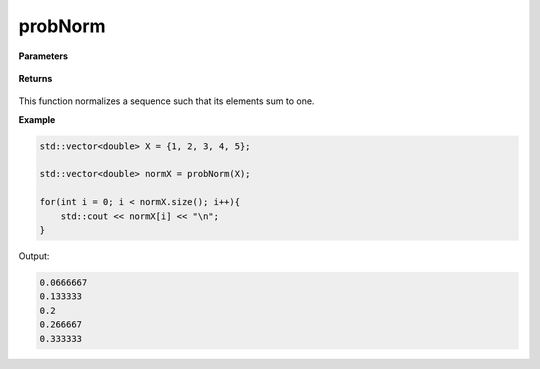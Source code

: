 
probNorm
=====

.. cpp:function:: constexpr std::vector<double> probNorm(const std::vector<double>& X){

   Normalizes a sequence.

**Parameters**

    .. cpp:var:: const std::vector<double>& X

        A real sequence.

**Returns**

    .. cpp:type:: std::vector<double>

        A real sequence.

This function normalizes a sequence such that its elements sum to one. 


**Example**

.. code-block:: cpp

    std::vector<double> X = {1, 2, 3, 4, 5};

    std::vector<double> normX = probNorm(X); 

    for(int i = 0; i < normX.size(); i++){
        std::cout << normX[i] << "\n";
    }

Output:

.. code-block:: cpp

   0.0666667
   0.133333
   0.2
   0.266667
   0.333333
